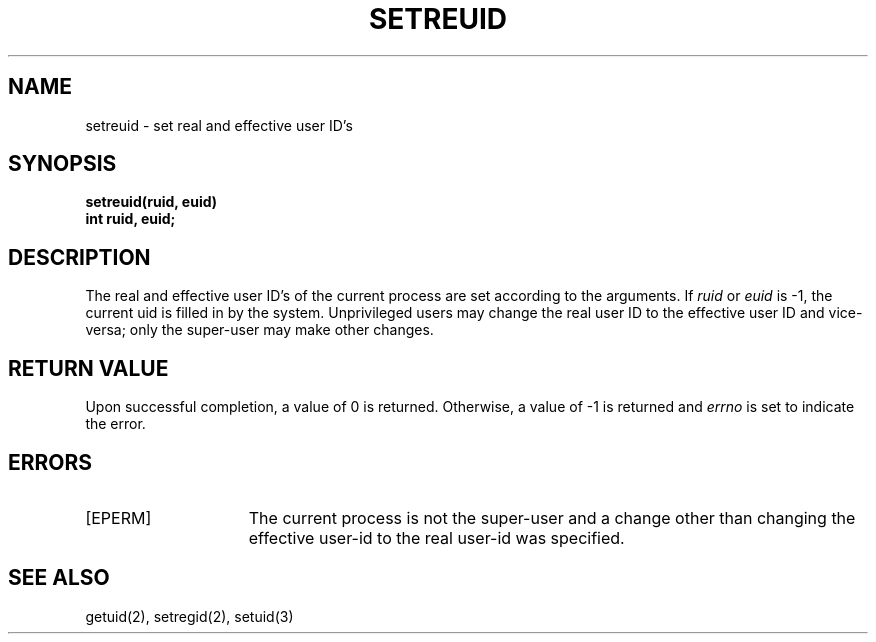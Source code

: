 .\" Copyright (c) 1980 Regents of the University of California.
.\" All rights reserved.  The Berkeley software License Agreement
.\" specifies the terms and conditions for redistribution.
.\"
.\"	@(#)setreuid.2	6.1 (Berkeley) 5/9/85
.\"
.TH SETREUID 2 ""
.UC 4
.SH NAME
setreuid \- set real and effective user ID's
.SH SYNOPSIS
.ft B
.nf
setreuid(ruid, euid)
int ruid, euid;
.fi
.ft R
.SH DESCRIPTION
The real and effective user ID's of the
current process are set according to the arguments.
If
.I ruid
or 
.I euid
is \-1, the current uid is filled in by the system.
Unprivileged users may change the real user
ID to the effective user ID and vice-versa; only the super-user may
make other changes.
.SH "RETURN VALUE
Upon successful completion, a value of 0 is returned.  Otherwise,
a value of \-1 is returned and \fIerrno\fP is set to indicate the error.
.SH "ERRORS
.TP 15
[EPERM]
The current process is not the super-user and a change
other than changing the effective user-id to the real user-id
was specified.
.SH "SEE ALSO"
getuid(2), setregid(2), setuid(3)
